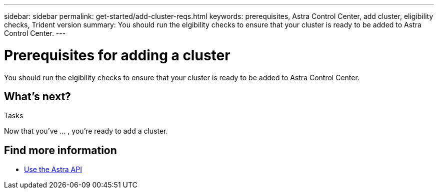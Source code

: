 ---
sidebar: sidebar
permalink: get-started/add-cluster-reqs.html
keywords: prerequisites, Astra Control Center, add cluster, eligibility checks, Trident version
summary: You should run the elgibility checks to ensure that your cluster is ready to be added to Astra Control Center.
---

= Prerequisites for adding a cluster
:hardbreaks:
:icons: font
:imagesdir: ../media/get-started/

You should run the elgibility checks to ensure that your cluster is ready to be added to Astra Control Center.

.Tasks

== What's next?

Now that you’ve ... , you're ready to add a cluster.

[discrete]
== Find more information
* https://docs.netapp.com/us-en/astra-automation/index.html[Use the Astra API^]
